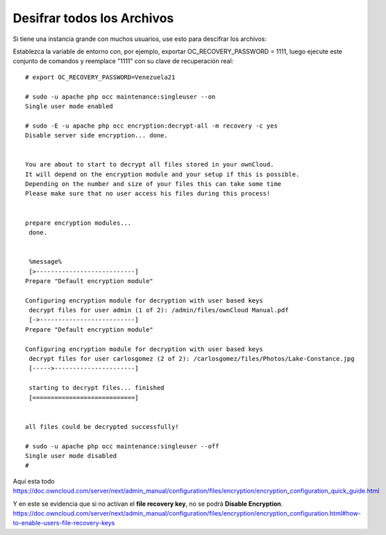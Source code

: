 Desifrar todos los Archivos
========================

Si tiene una instancia grande con muchos usuarios, use esto para descifrar los archivos:

Establezca la variable de entorno con, por ejemplo, exportar OC_RECOVERY_PASSWORD = 1111, luego ejecute este conjunto de comandos y reemplace "1111" con su clave de recuperación real::


	# export OC_RECOVERY_PASSWORD=Venezuela21

	# sudo -u apache php occ maintenance:singleuser --on
	Single user mode enabled

	# sudo -E -u apache php occ encryption:decrypt-all -m recovery -c yes
	Disable server side encryption... done.


	You are about to start to decrypt all files stored in your ownCloud.
	It will depend on the encryption module and your setup if this is possible.
	Depending on the number and size of your files this can take some time
	Please make sure that no user access his files during this process!


	prepare encryption modules...
	 done.


	 %message% 
	 [>---------------------------]
	Prepare "Default encryption module"

	Configuring encryption module for decryption with user based keys
	 decrypt files for user admin (1 of 2): /admin/files/ownCloud Manual.pdf 
	 [->--------------------------]
	Prepare "Default encryption module"

	Configuring encryption module for decryption with user based keys
	 decrypt files for user carlosgomez (2 of 2): /carlosgomez/files/Photos/Lake-Constance.jpg 
	 [----->----------------------]

	 starting to decrypt files... finished 
	 [============================]


	all files could be decrypted successfully!

	# sudo -u apache php occ maintenance:singleuser --off
	Single user mode disabled
	# 


Aquí esta todo
https://doc.owncloud.com/server/next/admin_manual/configuration/files/encryption/encryption_configuration_quick_guide.html

Y en este se evidencia que si no activan el **file recovery key**, no se podrá **Disable Encryption**.
https://doc.owncloud.com/server/next/admin_manual/configuration/files/encryption/encryption_configuration.html#how-to-enable-users-file-recovery-keys

